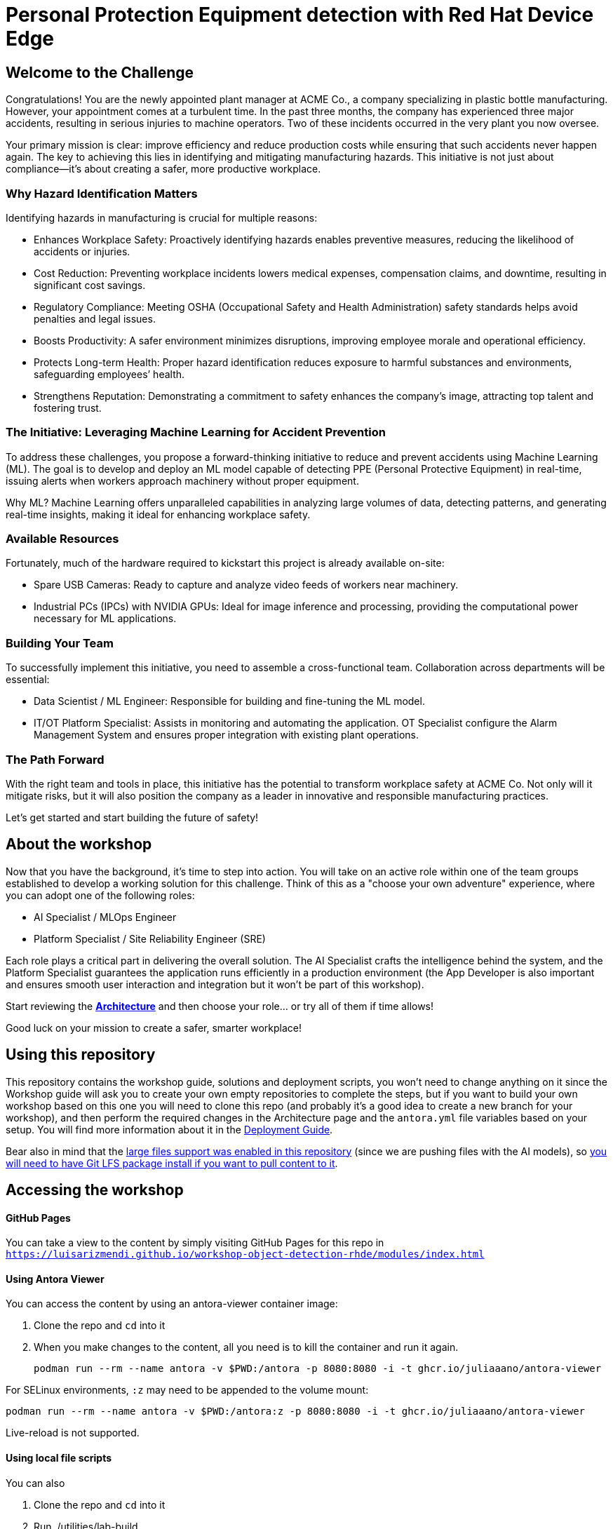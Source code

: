 = Personal Protection Equipment detection with Red Hat Device Edge

== Welcome to the Challenge

Congratulations! You are the newly appointed plant manager at ACME Co., a company specializing in plastic bottle manufacturing. However, your appointment comes at a turbulent time. In the past three months, the company has experienced three major accidents, resulting in serious injuries to machine operators. Two of these incidents occurred in the very plant you now oversee.

Your primary mission is clear: improve efficiency and reduce production costs while ensuring that such accidents never happen again. The key to achieving this lies in identifying and mitigating manufacturing hazards. This initiative is not just about compliance—it’s about creating a safer, more productive workplace.

=== Why Hazard Identification Matters
Identifying hazards in manufacturing is crucial for multiple reasons:

* Enhances Workplace Safety: Proactively identifying hazards enables preventive measures, reducing the likelihood of accidents or injuries.

* Cost Reduction: Preventing workplace incidents lowers medical expenses, compensation claims, and downtime, resulting in significant cost savings.

* Regulatory Compliance: Meeting OSHA (Occupational Safety and Health Administration) safety standards helps avoid penalties and legal issues.

* Boosts Productivity: A safer environment minimizes disruptions, improving employee morale and operational efficiency.

* Protects Long-term Health: Proper hazard identification reduces exposure to harmful substances and environments, safeguarding employees’ health.

* Strengthens Reputation: Demonstrating a commitment to safety enhances the company’s image, attracting top talent and fostering trust.

=== The Initiative: Leveraging Machine Learning for Accident Prevention
To address these challenges, you propose a forward-thinking initiative to reduce and prevent accidents using Machine Learning (ML). The goal is to develop and deploy an ML model capable of detecting PPE (Personal Protective Equipment) in real-time, issuing alerts when workers approach machinery without proper equipment.

Why ML? Machine Learning offers unparalleled capabilities in analyzing large volumes of data, detecting patterns, and generating real-time insights, making it ideal for enhancing workplace safety.

=== Available Resources
Fortunately, much of the hardware required to kickstart this project is already available on-site:

* Spare USB Cameras: Ready to capture and analyze video feeds of workers near machinery.

* Industrial PCs (IPCs) with NVIDIA GPUs: Ideal for image inference and processing, providing the computational power necessary for ML applications.

=== Building Your Team
To successfully implement this initiative, you need to assemble a cross-functional team. Collaboration across departments will be essential:

* Data Scientist / ML Engineer: Responsible for building and fine-tuning the ML model.

* IT/OT Platform Specialist: Assists in monitoring and automating the application. OT Specialist configure the Alarm Management System and ensures proper integration with existing plant operations.

=== The Path Forward
With the right team and tools in place, this initiative has the potential to transform workplace safety at ACME Co. Not only will it mitigate risks, but it will also position the company as a leader in innovative and responsible manufacturing practices.

Let’s get started and start building the future of safety!

== About the workshop

Now that you have the background, it's time to step into action. You will take on an active role within one of the team groups established to develop a working solution for this challenge. Think of this as a "choose your own adventure" experience, where you can adopt one of the following roles:

* AI Specialist / MLOps Engineer 

* Platform Specialist / Site Reliability Engineer (SRE)

Each role plays a critical part in delivering the overall solution. The AI Specialist crafts the intelligence behind the system, and the Platform Specialist guarantees the application runs efficiently in a production environment (the App Developer is also important and ensures smooth user interaction and integration but it won't be part of this workshop).

Start reviewing the xref:https://luisarizmendi.github.io/workshop-object-detection-rhde/modules/00-arch-intro.html[*Architecture*] and then choose your role... or try all of them if time allows!

Good luck on your mission to create a safer, smarter workplace!


== Using this repository

This repository contains the workshop guide, solutions and deployment scripts, you won't need to change anything on it since the Workshop guide will ask you to create your own empty repositories to complete the steps, but if you want to build your own workshop based on this one you will need to clone this repo (and probably it's a good idea to create a new branch for your workshop), and then perform the required changes in the Architecture page and the `antora.yml` file variables based on your setup. You will find more information about it in the xref:https://luisarizmendi.github.io/workshop-object-detection-rhde/modules/00-how_to_deploy_lab.html[Deployment Guide].


Bear also in mind that the https://docs.github.com/en/repositories/working-with-files/managing-large-files/about-large-files-on-github[large files support was enabled in this repository] (since we are pushing files with the AI models), so https://docs.github.com/en/repositories/working-with-files/managing-large-files/installing-git-large-file-storage[you will need to have Git LFS package install if you want to pull content to it].



== Accessing the workshop

==== GitHub Pages

You can take a view to the content by simply visiting GitHub Pages for this repo in `https://luisarizmendi.github.io/workshop-object-detection-rhde/modules/index.html`

==== Using Antora Viewer

You can access the content by using an antora-viewer container image:

. Clone the repo and `cd` into it
. When you make changes to the content, all you need is to kill the container and run it again.
+
[source,sh]
----
podman run --rm --name antora -v $PWD:/antora -p 8080:8080 -i -t ghcr.io/juliaaano/antora-viewer
----

For SELinux environments, `:z` may need to be appended to the volume mount:

----
podman run --rm --name antora -v $PWD:/antora:z -p 8080:8080 -i -t ghcr.io/juliaaano/antora-viewer
----

Live-reload is not supported.

==== Using local file scripts

You can also

. Clone the repo and `cd` into it
. Run ./utilities/lab-build
. Run ./utilities/lab-serve to publish the guide
. Open http://localhost:8080 in your browser

To rebuild your html, run `./utilites/lab-build`.




=== Showroom

This workshop can be embeded into [Showroom](https://github.com/luisarizmendi/showroom-deployer) to get the content along with Terminals with specific tooling/access (Katacoda style) if needed:


image::content/modules/ROOT/images/showroom.png[]



